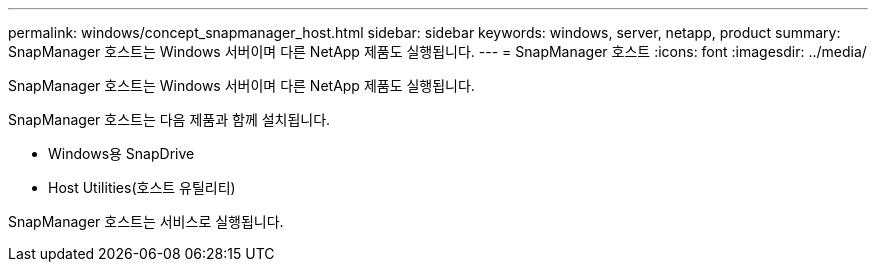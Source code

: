 ---
permalink: windows/concept_snapmanager_host.html 
sidebar: sidebar 
keywords: windows, server, netapp, product 
summary: SnapManager 호스트는 Windows 서버이며 다른 NetApp 제품도 실행됩니다. 
---
= SnapManager 호스트
:icons: font
:imagesdir: ../media/


[role="lead"]
SnapManager 호스트는 Windows 서버이며 다른 NetApp 제품도 실행됩니다.

SnapManager 호스트는 다음 제품과 함께 설치됩니다.

* Windows용 SnapDrive
* Host Utilities(호스트 유틸리티)


SnapManager 호스트는 서비스로 실행됩니다.
